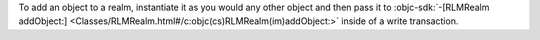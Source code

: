 To add an object to a realm, instantiate it as you would any other
object and then pass it to :objc-sdk:`-[RLMRealm addObject:]
<Classes/RLMRealm.html#/c:objc(cs)RLMRealm(im)addObject:>` inside
of a write transaction.
